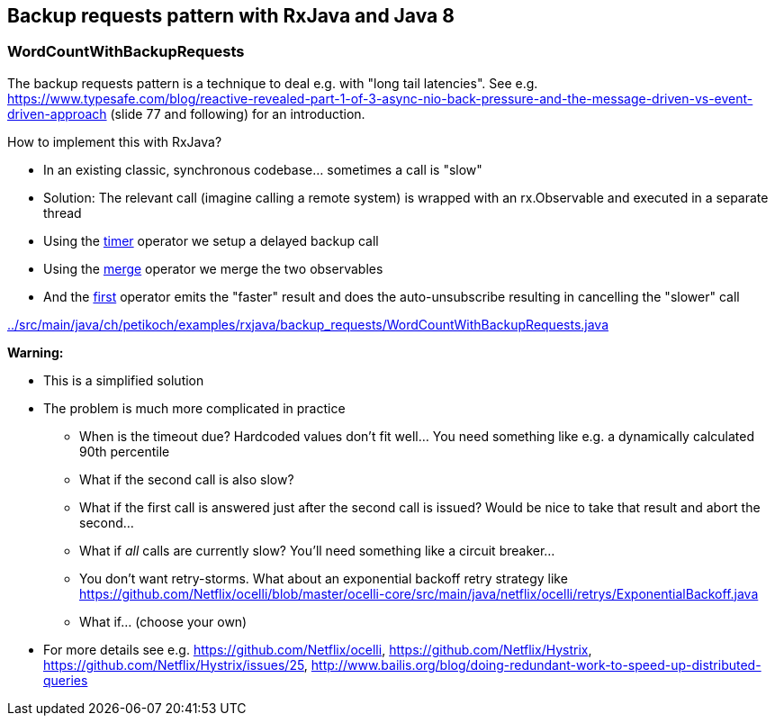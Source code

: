 == Backup requests pattern with RxJava and Java 8

=== WordCountWithBackupRequests

The backup requests pattern is a technique to deal e.g. with "long tail latencies".
See e.g. https://www.typesafe.com/blog/reactive-revealed-part-1-of-3-async-nio-back-pressure-and-the-message-driven-vs-event-driven-approach (slide 77 and
following) for an introduction.

How to implement this with RxJava?

* In an existing classic, synchronous codebase... sometimes a call is "slow"
* Solution: The relevant call (imagine calling a remote system) is wrapped with an rx.Observable and executed in a separate thread
* Using the http://reactivex.io/documentation/operators/timer.html[timer] operator we setup a delayed backup call
* Using the http://reactivex.io/documentation/operators/merge.html[merge] operator we merge the two observables
* And the http://reactivex.io/documentation/operators/first.html[first] operator emits the "faster" result and does the auto-unsubscribe resulting in cancelling the "slower" call

link:../src/main/java/ch/petikoch/examples/rxjava/backup_requests/WordCountWithBackupRequests.java[]

**Warning:**

* This is a simplified solution
* The problem is much more complicated in practice
** When is the timeout due? Hardcoded values don't fit well... You need something like e.g. a dynamically calculated 90th percentile
** What if the second call is also slow?
** What if the first call is answered just after the second call is issued? Would be nice to take that result and abort the second...
** What if __all__ calls are currently slow? You'll need something like a circuit breaker...
** You don't want retry-storms. What about an exponential backoff retry strategy like https://github.com/Netflix/ocelli/blob/master/ocelli-core/src/main/java/netflix/ocelli/retrys/ExponentialBackoff.java
** What if... (choose your own)
* For more details see e.g. https://github.com/Netflix/ocelli, https://github.com/Netflix/Hystrix, https://github.com/Netflix/Hystrix/issues/25, http://www.bailis.org/blog/doing-redundant-work-to-speed-up-distributed-queries
